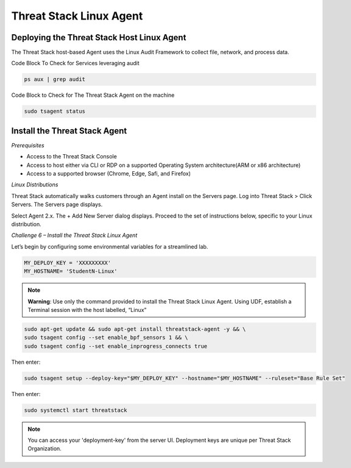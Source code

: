 Threat Stack Linux Agent
========================

Deploying the Threat Stack Host Linux Agent 
-------------------------------------------

The Threat Stack host-based Agent uses the Linux Audit Framework to collect file, network, and process data.  


.. image:: _static/_ServerPages_Install.gif

   
Code Block To Check for Services leveraging audit

.. code-block::

   ps aux | grep audit


Code Block to Check for The Threat Stack Agent on the machine

.. code-block:: 
   
   sudo tsagent status


Install the Threat Stack Agent
------------------------------
*Prerequisites*

* Access to the Threat Stack Console
* Access to host either via CLI or RDP on a supported Operating System architecture(ARM or x86 architecture)
* Access to a supported browser (Chrome, Edge, Safi, and Firefox)



*Linux Distributions*

Threat Stack automatically walks customers through an Agent install on the Servers page. Log into Threat Stack > Click Servers. The Servers page displays.

Select Agent 2.x. The + Add New Server dialog displays. Proceed to the set of instructions below, specific to your Linux distribution. 

*Challenge 6 – Install the Threat Stack Linux Agent*

Let’s begin by configuring some environmental variables for a streamlined lab.


.. code-block:: 
   
   MY_DEPLOY_KEY = 'XXXXXXXXX'
   MY_HOSTNAME= 'StudentN-Linux'
   

.. note::

   **Warning**: Use only the command provided to install the Threat Stack Linux Agent. Using UDF, establish a Terminal session with the host labelled,     “Linux” 
   
   
.. code-block::

  sudo apt-get update && sudo apt-get install threatstack-agent -y && \ 
  sudo tsagent config --set enable_bpf_sensors 1 && \ 
  sudo tsagent config --set enable_inprogress_connects true
  
  
Then enter:

  
.. code-block::
  
  sudo tsagent setup --deploy-key="$MY_DEPLOY_KEY" --hostname="$MY_HOSTNAME" --ruleset="Base Rule Set"
  
Then enter:

.. code-block::
   
   sudo systemctl start threatstack 
 
 
.. note::

   You can access your 'deployment-key' from the server UI. Deployment keys are unique per Threat Stack Organization.
